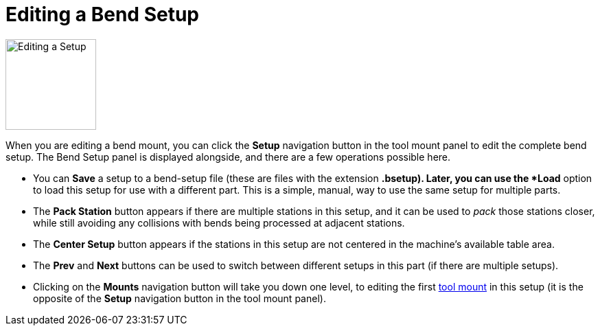 ﻿= Editing a Bend Setup
:imagesdir: img

image::edit-setup.png[Editing a Setup,float="right",width=132]

When you are editing a bend mount, you can click the *Setup* navigation button in the
tool mount panel to edit the complete bend setup. The Bend Setup panel is displayed alongside, 
and there are a few operations possible here.

* You can *Save* a setup to a bend-setup file (these are files with the extension *.bsetup).
  Later, you can use the *Load* option to load this setup for use with a different part.
  This is a simple, manual, way to use the same setup for multiple parts. 
* The *Pack Station* button appears if there are multiple stations in this setup, and 
  it can be used to _pack_ those stations closer, while still avoiding any collisions
  with bends being processed at adjacent stations. 
* The *Center Setup* button appears if the stations in this setup are not centered 
  in the machine's available table area.
* The *Prev* and *Next* buttons can be used to switch between different setups in 
  this part (if there are multiple setups). 
* Clicking on the *Mounts* navigation button will take you down one level, to editing 
  the first xref:EditMount#[tool mount] in this setup (it is the opposite of the *Setup* 
  navigation button in the tool mount panel).